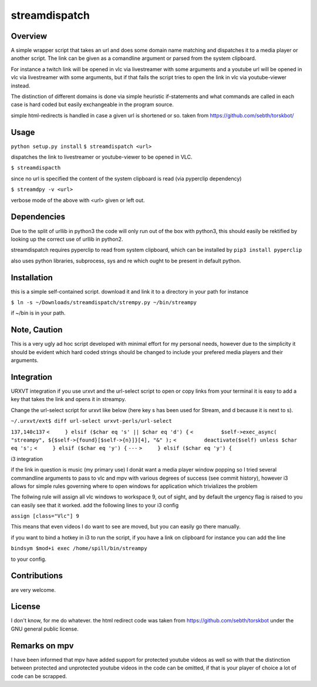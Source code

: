 streamdispatch
==============

Overview
--------
A simple wrapper script that takes an url and does some domain name matching and dispatches it to a media player or another script. The link can be given as a comandline argument or parsed from the system clipboard.

For instance a twitch link will be opened in vlc via livestreamer with some arguments and a youtube url will be opened in vlc via livestreamer with some arguments, but if that fails the script tries to open the link in vlc via youtube-viewer instead.

The distinction of different domains is done via simple heuristic if-statements and what commands are called in each case is hard coded but easily exchangeable in the program source.

simple html-redirects is handled in case a given url is shortened or so. taken from https://github.com/sebth/torskbot/

Usage
-----
``python setup.py install``
``$ streamdispatch <url>``

dispatches the link to livestreamer or youtube-viewer to be opened in VLC.

``$ streamdispacth``

since no url is specified the content of the system clipboard is read (via pyperclip dependency)

``$ streamdpy -v <url>``

verbose mode of the above with <url> given or left out.

Dependencies
------------

Due to the split of urllib in python3 the code will only run out of the box with python3, this should easily be rektified by looking up the correct use of urllib in python2.

streamdispatch requires pyperclip to read from system clipboard, which can be installed by ``pip3 install pyperclip``

also uses python libraries, subprocess, sys and re which ought to be present in default python.

Installation
------------

this is a simple self-contained script. download it and link it to a directory in your path
for instance

``$ ln -s ~/Downloads/streamdispatch/strempy.py ~/bin/streampy``


if ~/bin is in your path.

Note, Caution
-------------

This is a very ugly ad hoc script developed with minimal effort for my personal needs, however due to the simplicity it should be evident which hard coded strings should be changed to include your prefered media players and their arguments.

Integration
-----------

URXVT integration
if you use urxvt and the url-select script to open or copy links from your terminal it is easy to add a key that takes the link and opens it in streampy.

Change the url-select script for urxvt like below (here key s has been used for Stream, and d because it is next to s).

``~/.urxvt/ext$ diff url-select urxvt-perls/url-select``

``137,140c137``
``<     } elsif ($char eq 's' || $char eq 'd') {``
``<         $self->exec_async( "streampy", ${$self->{found}[$self->{n}]}[4], "&" );``
``<         deactivate($self) unless $char eq 's';``
``<     } elsif ($char eq 'y') {``
``---``
``> 	} elsif ($char eq 'y') {``

i3 integration

if the link in question is music (my primary use) I donät want a media player window popping so I tried several commandline arguments to pass to vlc and mpv with various degrees of success (see commit history), however i3 allows for simple rules governing where to open windows for application which trivializes the problem

The follwing rule will assign all vlc windows to workspace 9, out of sight, and by default the urgency flag is raised to you can easily see that it worked.
add the following lines to your i3 config

``assign [class="Vlc"] 9``

This means that even videos I do want to see are moved, but you can easily go there manually.

if you want to bind a hotkey in i3 to run the script, if you have a link on clipboard for instance you can add the line

``bindsym $mod+i exec /home/spill/bin/streampy``

to your config.

Contributions
-------------
are very welcome.

License
-------

I don't know, for me do whatever. the html redirect code was taken from https://github.com/sebth/torskbot under the GNU general public license.

Remarks on mpv
--------------

I have been informed that mpv have added support for protected youtube videos as well so with that the distinction between protected and unprotected youtube videos in the code can be omitted, if that is your player of choice a lot of code can be scrapped.
